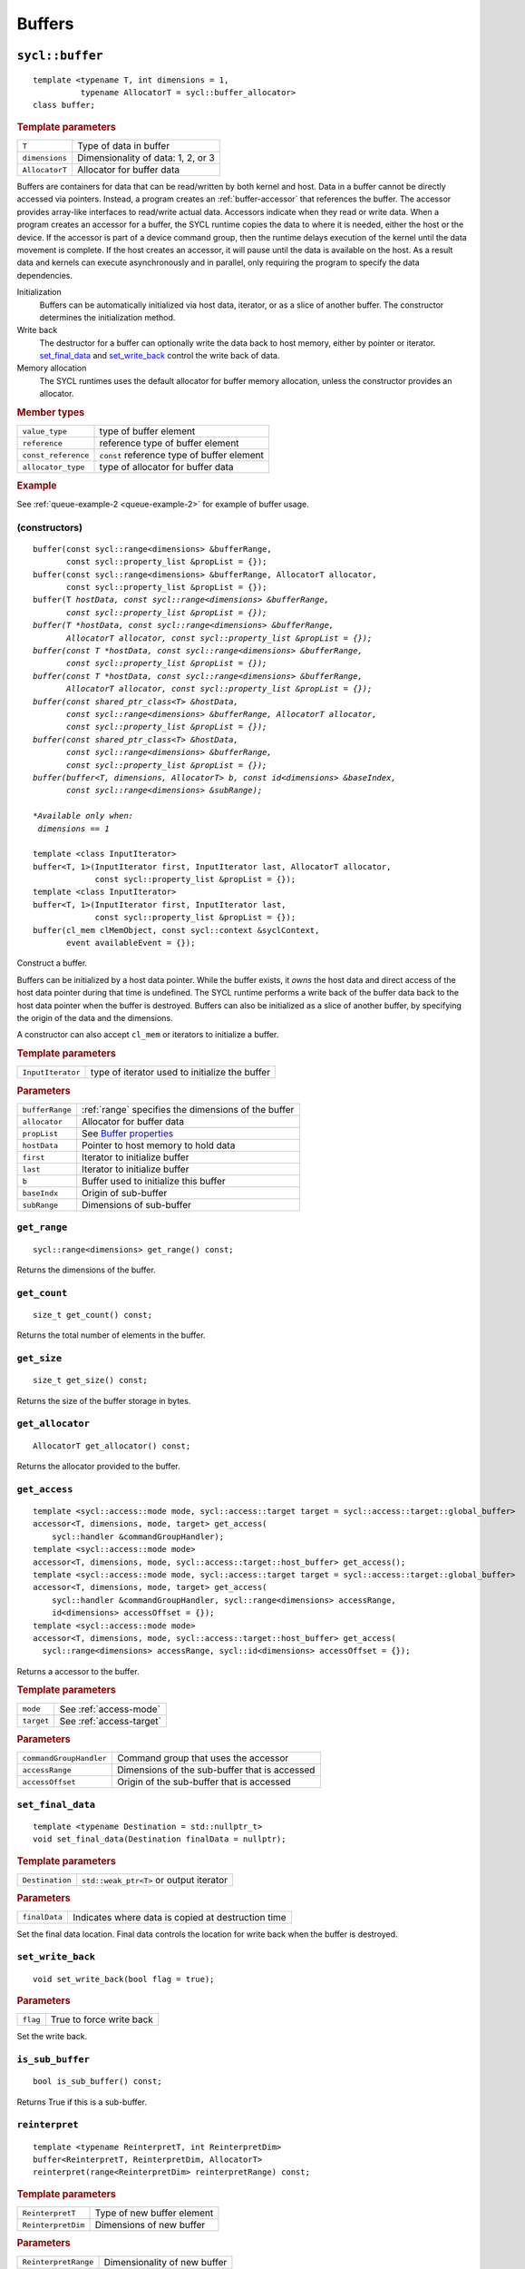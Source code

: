 ..
  Copyright 2020 The Khronos Group Inc.
  SPDX-License-Identifier: CC-BY-4.0

.. _iface-buffers:

*********
 Buffers
*********

.. _buffer:

.. rst-class:: api-class

================
``sycl::buffer``
================

::

   template <typename T, int dimensions = 1,
             typename AllocatorT = sycl::buffer_allocator>
   class buffer;

.. rubric:: Template parameters

================  ==========
``T``             Type of data in buffer
``dimensions``    Dimensionality of data: 1, 2, or 3
``AllocatorT``    Allocator for buffer data
================  ==========

Buffers are containers for data that can be read/written by both
kernel and host.  Data in a buffer cannot be directly accessed via
pointers. Instead, a program creates an :ref:`buffer-accessor` that
references the buffer. The accessor provides array-like interfaces to
read/write actual data.  Accessors indicate when they read or write
data. When a program creates an accessor for a buffer, the SYCL
runtime copies the data to where it is needed, either the host or the
device. If the accessor is part of a device command group, then the
runtime delays execution of the kernel until the data movement is
complete. If the host creates an accessor, it will pause until the
data is available on the host. As a result data and kernels can
execute asynchronously and in parallel, only requiring the program to
specify the data dependencies.

Initialization
  Buffers can be automatically initialized via host data, iterator, or
  as a slice of another buffer. The constructor determines the
  initialization method.

Write back
  The destructor for a buffer can optionally write the data back to
  host memory, either by pointer or iterator. set_final_data_ and
  set_write_back_ control the write back of data.

Memory allocation
  The SYCL runtimes uses the default allocator for buffer memory
  allocation, unless the constructor provides an allocator.


.. rubric:: Member types

===================  ==========
``value_type``       type of buffer element
``reference``        reference type of buffer element
``const_reference``  ``const`` reference type of buffer element
``allocator_type``   type of allocator for buffer data
===================  ==========

.. seealso::

   `Data Parallel C++ Guide <https://link.springer.com/content/pdf/10.1007%2F978-1-4842-5574-2.pdf#page=96>`__

   `SYCL Specification <https://www.khronos.org/registry/SYCL/specs/sycl-2020/html/sycl-2020.html#subsec:buffers>`__

.. rubric:: Example

See :ref:`queue-example-2 <queue-example-2>` for example of buffer usage.

.. _buffer-constructors:

(constructors)
==============

.. parsed-literal::

  buffer(const sycl::range<dimensions> &bufferRange,
         const sycl::property_list &propList = {});
  buffer(const sycl::range<dimensions> &bufferRange, AllocatorT allocator,
         const sycl::property_list &propList = {});
  buffer(T *hostData, const sycl::range<dimensions> &bufferRange,
         const sycl::property_list &propList = {});
  buffer(T *hostData, const sycl::range<dimensions> &bufferRange,
         AllocatorT allocator, const sycl::property_list &propList = {});
  buffer(const T *hostData, const sycl::range<dimensions> &bufferRange,
         const sycl::property_list &propList = {});
  buffer(const T *hostData, const sycl::range<dimensions> &bufferRange,
         AllocatorT allocator, const sycl::property_list &propList = {});
  buffer(const shared_ptr_class<T> &hostData,
         const sycl::range<dimensions> &bufferRange, AllocatorT allocator,
         const sycl::property_list &propList = {});
  buffer(const shared_ptr_class<T> &hostData,
         const sycl::range<dimensions> &bufferRange,
         const sycl::property_list &propList = {});
  buffer(buffer<T, dimensions, AllocatorT> b, const id<dimensions> &baseIndex,
         const sycl::range<dimensions> &subRange);

  *Available only when:
   dimensions == 1*

  template <class InputIterator>
  buffer<T, 1>(InputIterator first, InputIterator last, AllocatorT allocator,
               const sycl::property_list &propList = {});
  template <class InputIterator>
  buffer<T, 1>(InputIterator first, InputIterator last,
               const sycl::property_list &propList = {});
  buffer(cl_mem clMemObject, const sycl::context &syclContext,
         event availableEvent = {});

Construct a buffer.

Buffers can be initialized by a host data pointer. While the buffer
exists, it *owns* the host data and direct access of the host data
pointer during that time is undefined. The SYCL runtime performs a
write back of the buffer data back to the host data pointer when the
buffer is destroyed.  Buffers can also be initialized as a slice of
another buffer, by specifying the origin of the data and the
dimensions.

A constructor can also accept ``cl_mem`` or iterators to initialize a
buffer.

.. rubric:: Template parameters

=================  ==========
``InputIterator``  type of iterator used to initialize the buffer
=================  ==========

.. rubric:: Parameters

================  ==========
``bufferRange``   :ref:`range` specifies the dimensions of the buffer
``allocator``     Allocator for buffer data
``propList``      See `Buffer properties`_
``hostData``      Pointer to host memory to hold data
``first``         Iterator to initialize buffer
``last``          Iterator to initialize buffer
``b``             Buffer used to initialize this buffer
``baseIndx``      Origin of sub-buffer
``subRange``      Dimensions of sub-buffer
================  ==========


``get_range``
=============

::

  sycl::range<dimensions> get_range() const;


Returns the dimensions of the buffer.

``get_count``
=============

::

  size_t get_count() const;

Returns the total number of elements in the buffer.


``get_size``
============

::

  size_t get_size() const;


Returns the size of the buffer storage in bytes.


``get_allocator``
=================

::

  AllocatorT get_allocator() const;


Returns the allocator provided to the buffer.

.. _buffer-get_access:

``get_access``
==============

::

  template <sycl::access::mode mode, sycl::access::target target = sycl::access::target::global_buffer>
  accessor<T, dimensions, mode, target> get_access(
      sycl::handler &commandGroupHandler);
  template <sycl::access::mode mode>
  accessor<T, dimensions, mode, sycl::access::target::host_buffer> get_access();
  template <sycl::access::mode mode, sycl::access::target target = sycl::access::target::global_buffer>
  accessor<T, dimensions, mode, target> get_access(
      sycl::handler &commandGroupHandler, sycl::range<dimensions> accessRange,
      id<dimensions> accessOffset = {});
  template <sycl::access::mode mode>
  accessor<T, dimensions, mode, sycl::access::target::host_buffer> get_access(
    sycl::range<dimensions> accessRange, sycl::id<dimensions> accessOffset = {});

Returns a accessor to the buffer.

.. rubric:: Template parameters

================  ==========
``mode``          See :ref:`access-mode`
``target``        See :ref:`access-target`
================  ==========

.. rubric:: Parameters

=======================  ==========
``commandGroupHandler``  Command group that uses the accessor
``accessRange``          Dimensions of the sub-buffer that is accessed
``accessOffset``         Origin of the sub-buffer that is accessed
=======================  ==========

``set_final_data``
==================

::

  template <typename Destination = std::nullptr_t>
  void set_final_data(Destination finalData = nullptr);

.. rubric:: Template parameters

===================  ==========
``Destination``      ``std::weak_ptr<T>`` or output iterator
===================  ==========

.. rubric:: Parameters

===================  ==========
``finalData``        Indicates where data is copied at destruction time
===================  ==========

Set the final data location. Final data controls the location for
write back when the buffer is destroyed.


``set_write_back``
==================

::

  void set_write_back(bool flag = true);

.. rubric:: Parameters

===================  ==========
``flag``             True to force write back
===================  ==========

Set the write back.

``is_sub_buffer``
=================

::

  bool is_sub_buffer() const;

Returns True if this is a sub-buffer.

``reinterpret``
===============

::

  template <typename ReinterpretT, int ReinterpretDim>
  buffer<ReinterpretT, ReinterpretDim, AllocatorT>
  reinterpret(range<ReinterpretDim> reinterpretRange) const;

.. rubric:: Template parameters

===================  ==========
``ReinterpretT``     Type of new buffer element
``ReinterpretDim``   Dimensions of new buffer
===================  ==========

.. rubric:: Parameters

====================  ==========
``ReinterpretRange``  Dimensionality of new buffer
====================  ==========

Creates a new buffer with the requested element type and
dimensionality, containing the data of the passed buffer or
sub-buffer.

.. rubric:: Exceptions

``errc::invalid_object_error``
  Size in bytes of new buffer does not match original buffer.

==================
 Buffer properties
==================

.. rst-class:: api-class

``sycl::property::buffer:use_host_ptr``
=======================================

::

   class use_host_ptr;

Use the provided host pointer and do not allocate new data on the
host.

.. _use_host_ptr-constructors:

(constructors)
--------------

::

   use_host_ptr();


.. rst-class:: api-class

``sycl::property::use_mutex``
=============================

::

   class use_mutex;

Adds the requirement that the memory owned by the SYCL buffer can be
shared with the application via a ``std::mutex`` provided to the
property.

.. _use_mutex-constructors:

(constructors)
--------------

::

   use_mutex();


``get_mutex_ptr``
-----------------

::

   sycl::mutex_class *get_mutex_ptr() const;


``sycl::property::buffer::context_bound``
=========================================


::

   class context_bound;


The buffer can only be associated with a single SYCL context provided
to the property.

.. _context_bound-constructors:

(constructors)
--------------


::

   use_mutex();


``get_context``
---------------

::

   sycl::context get_context() const;
